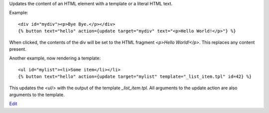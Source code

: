 
Updates the content of an HTML element with a template or a literal HTML text.

Example::

   <div id="mydiv"><p>Bye Bye.</p></div>
   {% button text="hello" action={update target="mydiv" text="<p>Hello World!</p>"} %}

When clicked, the contents of the div will be set to the HTML fragment `<p>Hello World!</p>`. This replaces any content present.

Another example, now rendering a template::

  <ul id="mylist"><li>Some item</li></li>
  {% button text="hello" action={update target="mylist" template="_list_item.tpl" id=42} %}

This updates the `<ul/>` with the output of the template `_list_item.tpl`.  All arguments to the update action are also arguments to the template.

.. seealso:: actions :ref:`action-insert_top` and :ref:`action-insert_bottom`.

`Edit <https://github.com/zotonic/zotonic/edit/master/doc/ref/actions/doc-update.rst>`_
